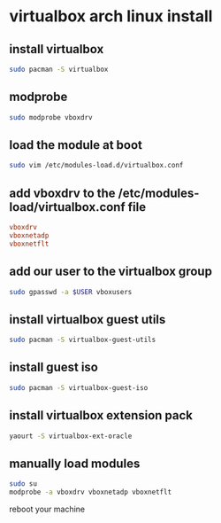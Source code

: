 #+STARTUP: content
* virtualbox arch linux install
** install virtualbox

#+begin_src sh
sudo pacman -S virtualbox
#+end_src

** modprobe

#+begin_src sh
sudo modprobe vboxdrv
#+end_src

** load the module at boot

#+begin_src sh
sudo vim /etc/modules-load.d/virtualbox.conf
#+end_src

** add vboxdrv to the /etc/modules-load/virtualbox.conf file

#+begin_src conf
vboxdrv
vboxnetadp
vboxnetflt
#+end_src

** add our user to the virtualbox group

#+begin_src sh
sudo gpasswd -a $USER vboxusers
#+end_src

** install virtualbox guest utils

#+begin_src sh
sudo pacman -S virtualbox-guest-utils
#+end_src

** install guest iso

#+begin_src sh
sudo pacman -S virtualbox-guest-iso
#+end_src

** install virtualbox extension pack

#+begin_src sh
yaourt -S virtualbox-ext-oracle
#+end_src

** manually load modules

#+begin_src sh
sudo su
modprobe -a vboxdrv vboxnetadp vboxnetflt 
#+end_src

reboot your machine
